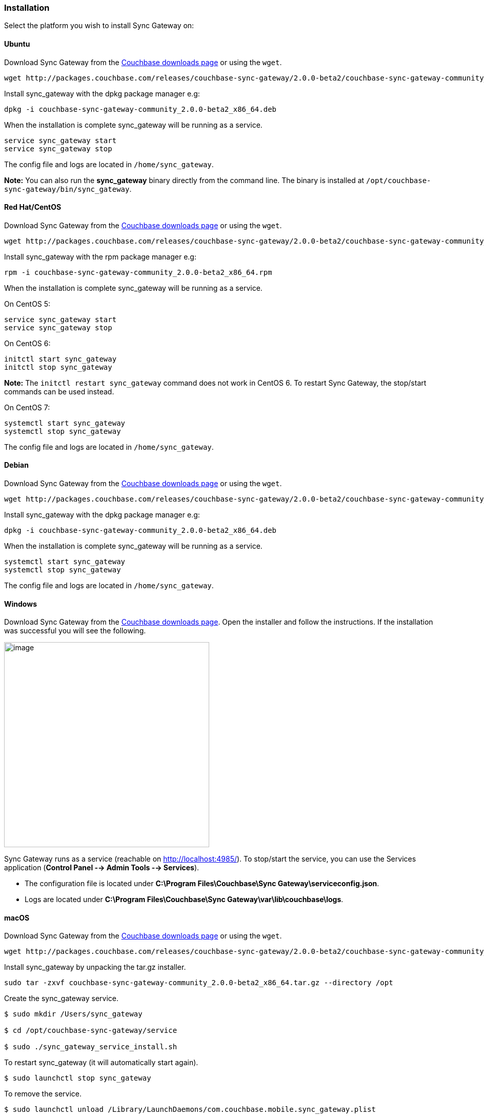 Installation
~~~~~~~~~~~

Select the platform you wish to install Sync Gateway on:

Ubuntu
^^^^^^

Download Sync Gateway from the
http://www.couchbase.com/nosql-databases/downloads#couchbase-mobile[Couchbase
downloads page] or using the `wget`.

....
wget http://packages.couchbase.com/releases/couchbase-sync-gateway/2.0.0-beta2/couchbase-sync-gateway-community_2.0.0-beta2_x86_64.deb
....

Install sync_gateway with the dpkg package manager e.g:

....
dpkg -i couchbase-sync-gateway-community_2.0.0-beta2_x86_64.deb
....

When the installation is complete sync_gateway will be running as a
service.

....
service sync_gateway start
service sync_gateway stop
....

The config file and logs are located in `/home/sync_gateway`.

*Note:* You can also run the *sync_gateway* binary directly from the
command line. The binary is installed at
`/opt/couchbase-sync-gateway/bin/sync_gateway`.

Red Hat/CentOS
^^^^^^^^^^^^^^

Download Sync Gateway from the
http://www.couchbase.com/nosql-databases/downloads#couchbase-mobile[Couchbase
downloads page] or using the `wget`.

....
wget http://packages.couchbase.com/releases/couchbase-sync-gateway/2.0.0-beta2/couchbase-sync-gateway-community_2.0.0-beta2_x86_64.rpm
....

Install sync_gateway with the rpm package manager e.g:

....
rpm -i couchbase-sync-gateway-community_2.0.0-beta2_x86_64.rpm
....

When the installation is complete sync_gateway will be running as a
service.

On CentOS 5:

....
service sync_gateway start
service sync_gateway stop
....

On CentOS 6:

....
initctl start sync_gateway
initctl stop sync_gateway
....

*Note:* The `initctl restart sync_gateway` command does not work in
CentOS 6. To restart Sync Gateway, the stop/start commands can be used
instead.

On CentOS 7:

....
systemctl start sync_gateway
systemctl stop sync_gateway
....

The config file and logs are located in `/home/sync_gateway`.

Debian
^^^^^^

Download Sync Gateway from the
http://www.couchbase.com/nosql-databases/downloads#couchbase-mobile[Couchbase
downloads page] or using the `wget`.

....
wget http://packages.couchbase.com/releases/couchbase-sync-gateway/2.0.0-beta2/couchbase-sync-gateway-community_2.0.0-beta2_x86_64.deb
....

Install sync_gateway with the dpkg package manager e.g:

....
dpkg -i couchbase-sync-gateway-community_2.0.0-beta2_x86_64.deb
....

When the installation is complete sync_gateway will be running as a
service.

....
systemctl start sync_gateway
systemctl stop sync_gateway
....

The config file and logs are located in `/home/sync_gateway`.

Windows
^^^^^^^

Download Sync Gateway from the
http://www.couchbase.com/nosql-databases/downloads#couchbase-mobile[Couchbase
downloads page]. Open the installer and follow the instructions. If the
installation was successful you will see the following.

image:windows-installation-complete.png[image,width=400]

Sync Gateway runs as a service (reachable on http://localhost:4985/). To
stop/start the service, you can use the Services application (*Control
Panel --> Admin Tools --> Services*).

* The configuration file is located under *C:\Program
Files\Couchbase\Sync Gateway\serviceconfig.json*.
* Logs are located under *C:\Program Files\Couchbase\Sync
Gateway\var\lib\couchbase\logs*.

macOS
^^^^^

Download Sync Gateway from the
http://www.couchbase.com/nosql-databases/downloads#couchbase-mobile[Couchbase
downloads page] or using the `wget`.

....
wget http://packages.couchbase.com/releases/couchbase-sync-gateway/2.0.0-beta2/couchbase-sync-gateway-community_2.0.0-beta2_x86_64.tar.gz
....

Install sync_gateway by unpacking the tar.gz installer.

....
sudo tar -zxvf couchbase-sync-gateway-community_2.0.0-beta2_x86_64.tar.gz --directory /opt
....

Create the sync_gateway service.

....
$ sudo mkdir /Users/sync_gateway

$ cd /opt/couchbase-sync-gateway/service

$ sudo ./sync_gateway_service_install.sh
....

To restart sync_gateway (it will automatically start again).

....
$ sudo launchctl stop sync_gateway
....

To remove the service.

....
$ sudo launchctl unload /Library/LaunchDaemons/com.couchbase.mobile.sync_gateway.plist
....

The config file and logs are located in `/Users/sync_gateway`.

Requirements
^^^^^^^^^^^^

[cols=",,,,",options="header",]
|=======================================================================
|Ubuntu |CentOS/RedHat |Debian |Windows |macOS
|12, 14 |5, 6, 7 |8 |Windows 8, Windows 10, Windows Server 2012
|Yosemite, El Capitan
|=======================================================================

Network configuration
^^^^^^^^^^^^^^^^^^^^^

Sync Gateway uses specific ports for communication with the outside
world, mostly Couchbase Lite databases replicating to and from Sync
Gateway. The following table lists the ports used for different types of
Sync Gateway network communication:

[cols=",",options="header",]
|=======================================================================
|Port |Description
|4984 |Public port. External HTTP port used for replication with
Couchbase Lite databases and other applications accessing the REST API
on the Internet.

|4985 |Admin port. Internal HTTP port for unrestricted access to the
database and to run administrative tasks.
|=======================================================================

Once you have downloaded Sync Gateway on the distribution of your choice
you are ready to install and start it as a service.

Walrus mode
^^^^^^^^^^^

By default, Sync Gateway uses a built-in, in-memory server called
"Walrus" that can withstand most prototyping use cases, extending
support to at most one or two users. In a staging or production
environment, you must connect each Sync Gateway instance to a Couchbase
Server cluster.

Connecting to Couchbase Server
^^^^^^^^^^^^^^^^^^^^^^^^^^^^^^

To connect Sync Gateway to Couchbase Server:

* https://www.couchbase.com/nosql-databases/downloads[Download] and
install Couchbase Server.
* Open the Couchbase Server Admin Console on http://localhost:8091 and
log on using your administrator credentials.
* In the toolbar, select the *Data Buckets* tab and click the *Create
New Data Bucket* button. image:../img/cb-create-bucket.png[image]
* Provide a bucket name, for example *mobile_bucket*, and leave the
other options to their defaults.
* Specify the bucket name and Couchbase Server host name in the Sync
Gateway configuration.
+
....
{
    "log": ["*"],
    "databases": {
        "db": {
            "server": "http://localhost:8091",
            "bucket": "mobile_bucket",
            "users": { "GUEST": { "disabled": false, "admin_channels": ["*"] } }
        }
    }
}
....

Couchbase Server network configuration
^^^^^^^^^^^^^^^^^^^^^^^^^^^^^^^^^^^^^^

In a typical mobile deployment on premise or in the cloud (AWS, RedHat
etc), the following ports must be opened on the host for Couchbase
Server to operate correctly: 8091, 8092, 8093, 8094, 11207, 11210,
11211, 18091, 18092, 18093. You must verify that any firewall
configuration allows communication on the specified ports. If this is
not done, the Couchbase Server node can experience difficulty joining a
cluster. You can refer to the
link:/documentation/server/current/install/install-ports.html[Couchbase
Server Network Configuration] guide to see the full list of available
ports and their associated services.

Getting Started
~~~~~~~~~~~~~~~

Before installing Sync Gateway, you should have completed the Getting
Started instructions for Couchbase Lite on the platform of
link:../index.html[your choice] (iOS, Android, .NET, Xamarin, Java or
PhoneGap). To begin synchronizing between Couchbase Lite and Sync
Gateway follow the steps below:

1.  Create a new file called *sync-gateway-config.json* with the
following configuration.
+
....
{
    "databases": {
        "hello": {
            "server": "walrus:",
            "users": {"GUEST": {"disabled": false, "admin_channels": ["*"]}},
            "sync": `function (doc, oldDoc) {
                if (doc.sdk) {
                    channel(doc.sdk);
                }
            }`
        }
    }
}
....
+
This configuration file creates a database called `hello` and routes
documents to different channels based on the document's `sdk` property,
if it exists.
2.  Start Sync Gateway from the command line.
+
....
~/Downloads/couchbase-sync-gateway/bin/sync_gateway ~/path/to/sync-gateway-config.json
....
3.  Run the application where Couchbase Lite is installed. You should
then see the documents that were replicated on the admin UI at
http://localhost:4985/_admin/.

image:admin-ui-getting-started.png[image]